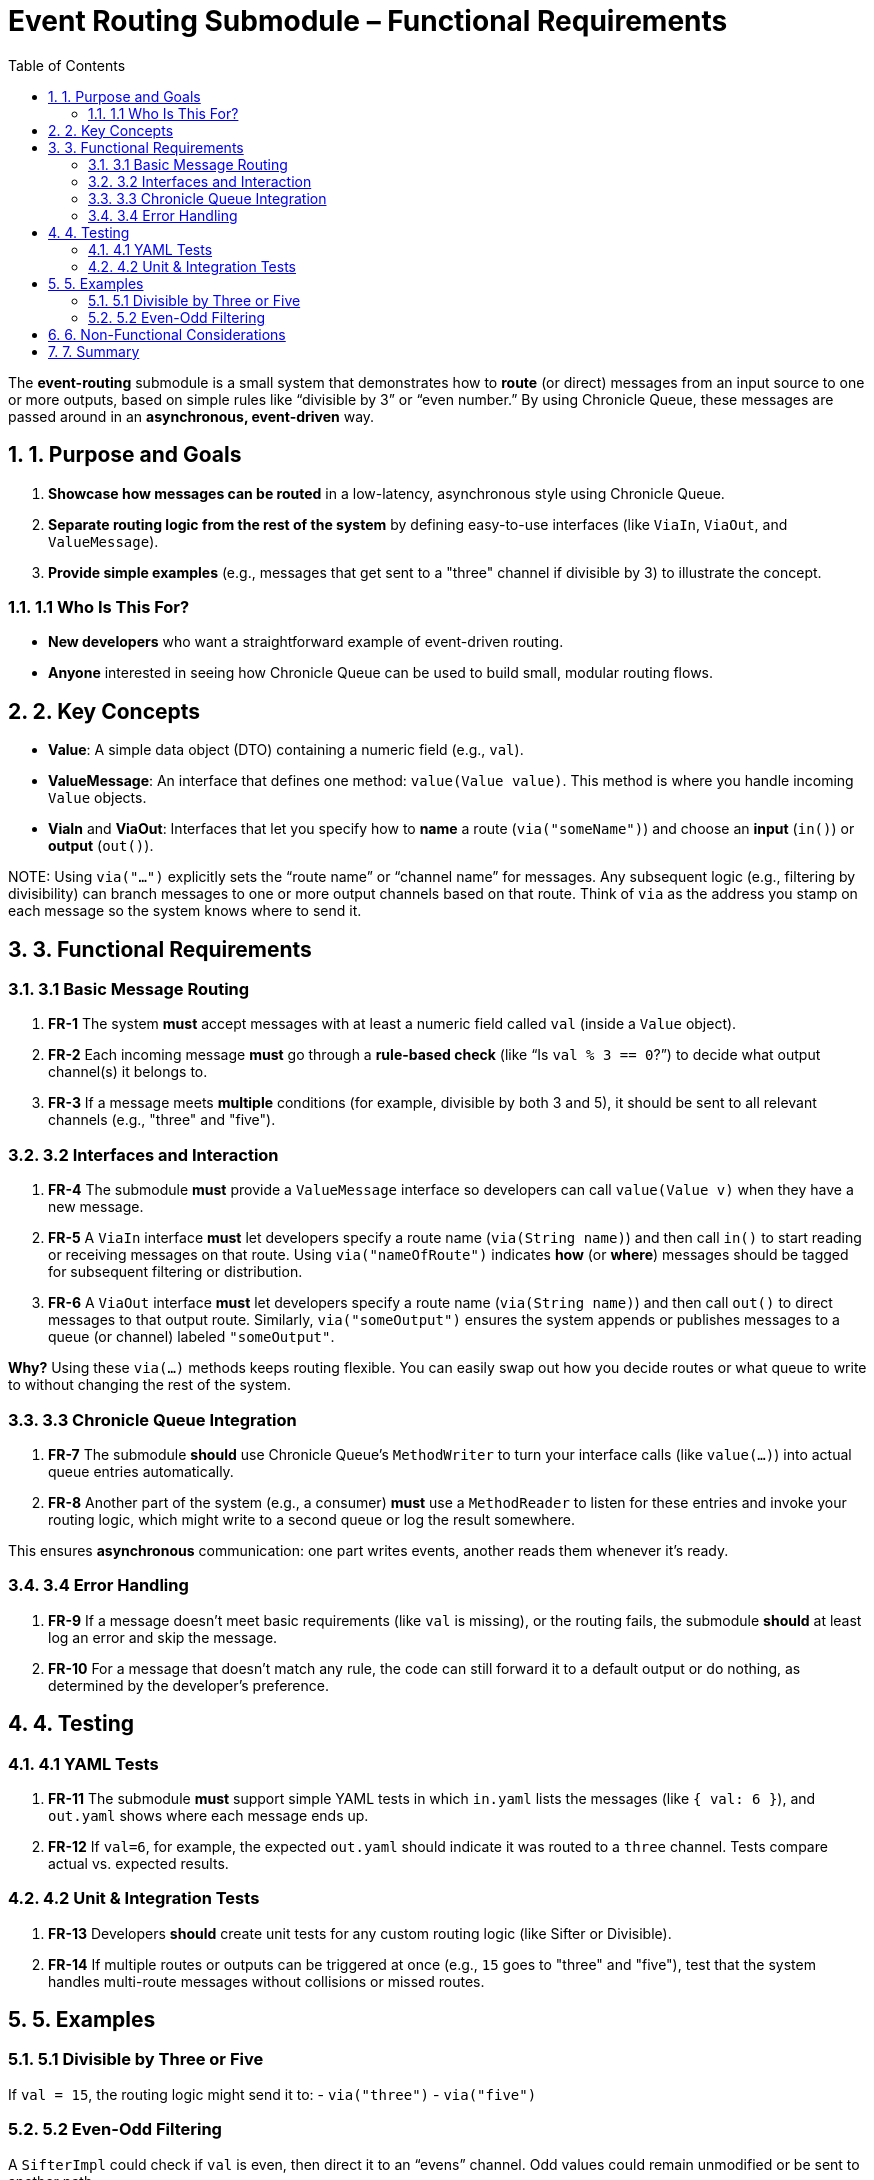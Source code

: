 = Event Routing Submodule – Functional Requirements
:toc:
:toclevels: 3
:sectnums:

The *event-routing* submodule is a small system that demonstrates how to **route** (or direct) messages from an input source to one or more outputs, based on simple rules like “divisible by 3” or “even number.” By using Chronicle Queue, these messages are passed around in an **asynchronous, event-driven** way.

== 1. Purpose and Goals

. **Showcase how messages can be routed** in a low-latency, asynchronous style using Chronicle Queue.
. **Separate routing logic from the rest of the system** by defining easy-to-use interfaces (like `ViaIn`, `ViaOut`, and `ValueMessage`).
. **Provide simple examples** (e.g., messages that get sent to a "three" channel if divisible by 3) to illustrate the concept.

=== 1.1 Who Is This For?
* **New developers** who want a straightforward example of event-driven routing.
* **Anyone** interested in seeing how Chronicle Queue can be used to build small, modular routing flows.

== 2. Key Concepts

* **Value**: A simple data object (DTO) containing a numeric field (e.g., `val`).
* **ValueMessage**: An interface that defines one method: `value(Value value)`. This method is where you handle incoming `Value` objects.
* **ViaIn** and **ViaOut**: Interfaces that let you specify how to **name** a route (`via("someName")`) and choose an **input** (`in()`) or **output** (`out()`).

NOTE:
Using `via("...")` explicitly sets the “route name” or “channel name” for messages. Any subsequent logic (e.g., filtering by divisibility) can branch messages to one or more output channels based on that route. Think of `via` as the address you stamp on each message so the system knows where to send it.

== 3. Functional Requirements

=== 3.1 Basic Message Routing

. **FR-1**
The system **must** accept messages with at least a numeric field called `val` (inside a `Value` object).

. **FR-2**
Each incoming message **must** go through a **rule-based check** (like “Is `val % 3 == 0`?”) to decide what output channel(s) it belongs to.

. **FR-3**
If a message meets **multiple** conditions (for example, divisible by both 3 and 5), it should be sent to all relevant channels (e.g., "three" and "five").

=== 3.2 Interfaces and Interaction

. **FR-4**
The submodule **must** provide a `ValueMessage` interface so developers can call `value(Value v)` when they have a new message.

. **FR-5**
A `ViaIn` interface **must** let developers specify a route name (`via(String name)`) and then call `in()` to start reading or receiving messages on that route.
Using `via("nameOfRoute")` indicates *how* (or *where*) messages should be tagged for subsequent filtering or distribution.

. **FR-6**
A `ViaOut` interface **must** let developers specify a route name (`via(String name)`) and then call `out()` to direct messages to that output route.
Similarly, `via("someOutput")` ensures the system appends or publishes messages to a queue (or channel) labeled `"someOutput"`.

**Why?**
Using these `via(...)` methods keeps routing flexible. You can easily swap out how you decide routes or what queue to write to without changing the rest of the system.

=== 3.3 Chronicle Queue Integration

. **FR-7**
The submodule **should** use Chronicle Queue’s `MethodWriter` to turn your interface calls (like `value(...)`) into actual queue entries automatically.

. **FR-8**
Another part of the system (e.g., a consumer) **must** use a `MethodReader` to listen for these entries and invoke your routing logic, which might write to a second queue or log the result somewhere.

This ensures **asynchronous** communication: one part writes events, another reads them whenever it’s ready.

=== 3.4 Error Handling

. **FR-9**
If a message doesn’t meet basic requirements (like `val` is missing), or the routing fails, the submodule **should** at least log an error and skip the message.

. **FR-10**
For a message that doesn’t match any rule, the code can still forward it to a default output or do nothing, as determined by the developer’s preference.

== 4. Testing

=== 4.1 YAML Tests

. **FR-11**
The submodule **must** support simple YAML tests in which `in.yaml` lists the messages (like `{ val: 6 }`), and `out.yaml` shows where each message ends up.

. **FR-12**
If `val=6`, for example, the expected `out.yaml` should indicate it was routed to a `three` channel. Tests compare actual vs. expected results.

=== 4.2 Unit & Integration Tests

. **FR-13**
Developers **should** create unit tests for any custom routing logic (like Sifter or Divisible).

. **FR-14**
If multiple routes or outputs can be triggered at once (e.g., `15` goes to "three" and "five"), test that the system handles multi-route messages without collisions or missed routes.

== 5. Examples

=== 5.1 Divisible by Three or Five
If `val = 15`, the routing logic might send it to:
- `via("three")`
- `via("five")`

=== 5.2 Even-Odd Filtering
A `SifterImpl` could check if `val` is even, then direct it to an “evens” channel. Odd values could remain unmodified or be sent to another path.

== 6. Non-Functional Considerations

* **Performance**: Typically microseconds-level, but you’re free to optimize or benchmark if your scenarios require it.
* **Simplicity**: This module is intentionally straightforward—one or two conditions to illustrate the concept.
* **Extensibility**: You can easily add more rules or multiple routing layers without changing core interfaces.

== 7. Summary

The event-routing submodule aims to **demonstrate how messages can flow** through **simple, event-driven rules** using Chronicle Queue. With `via(String name)` acting as the explicit route for each message, it’s easy to define or change routing behavior. Simply implement or extend `ValueMessage` and `ViaIn`/`ViaOut` rules, then create matching tests (YAML or JUnit) to confirm your routing works as intended.
